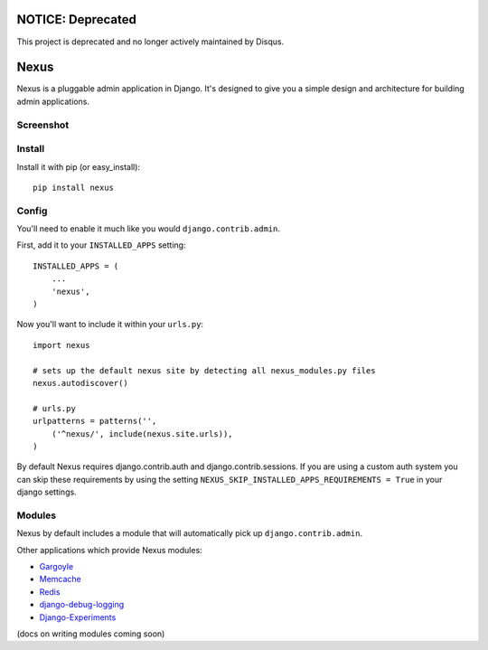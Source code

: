 NOTICE: Deprecated
------------------
This project is deprecated and no longer actively maintained by Disqus.

Nexus
-----

Nexus is a pluggable admin application in Django. It's designed to give you a simple design and architecture for building admin applications.

Screenshot
==========

.. image:: http://dl.dropbox.com/u/116385/nexus.png

Install
=======

Install it with pip (or easy_install)::

	pip install nexus
	
Config
======

You'll need to enable it much like you would ``django.contrib.admin``.

First, add it to your ``INSTALLED_APPS`` setting::

	INSTALLED_APPS = (
	    ...
	    'nexus',
	)

Now you'll want to include it within your ``urls.py``::

	import nexus
	
	# sets up the default nexus site by detecting all nexus_modules.py files
	nexus.autodiscover()
	
	# urls.py
	urlpatterns = patterns('',
	    ('^nexus/', include(nexus.site.urls)),
	)

By default Nexus requires django.contrib.auth and django.contrib.sessions. If you are using a custom auth system you can skip these requirements by using the setting ``NEXUS_SKIP_INSTALLED_APPS_REQUIREMENTS = True`` in your django settings.

Modules
=======

Nexus by default includes a module that will automatically pick up ``django.contrib.admin``.

Other applications which provide Nexus modules:

* `Gargoyle <https://github.com/disqus/gargoyle>`_
* `Memcache <https://github.com/dcramer/nexus-memcache>`_
* `Redis <https://github.com/dcramer/nexus-redis>`_
* `django-debug-logging <https://github.com/lincolnloop/django-debug-logging>`_
* `Django-Experiments <https://github.com/mixcloud/django-experiments>`_

(docs on writing modules coming soon)
